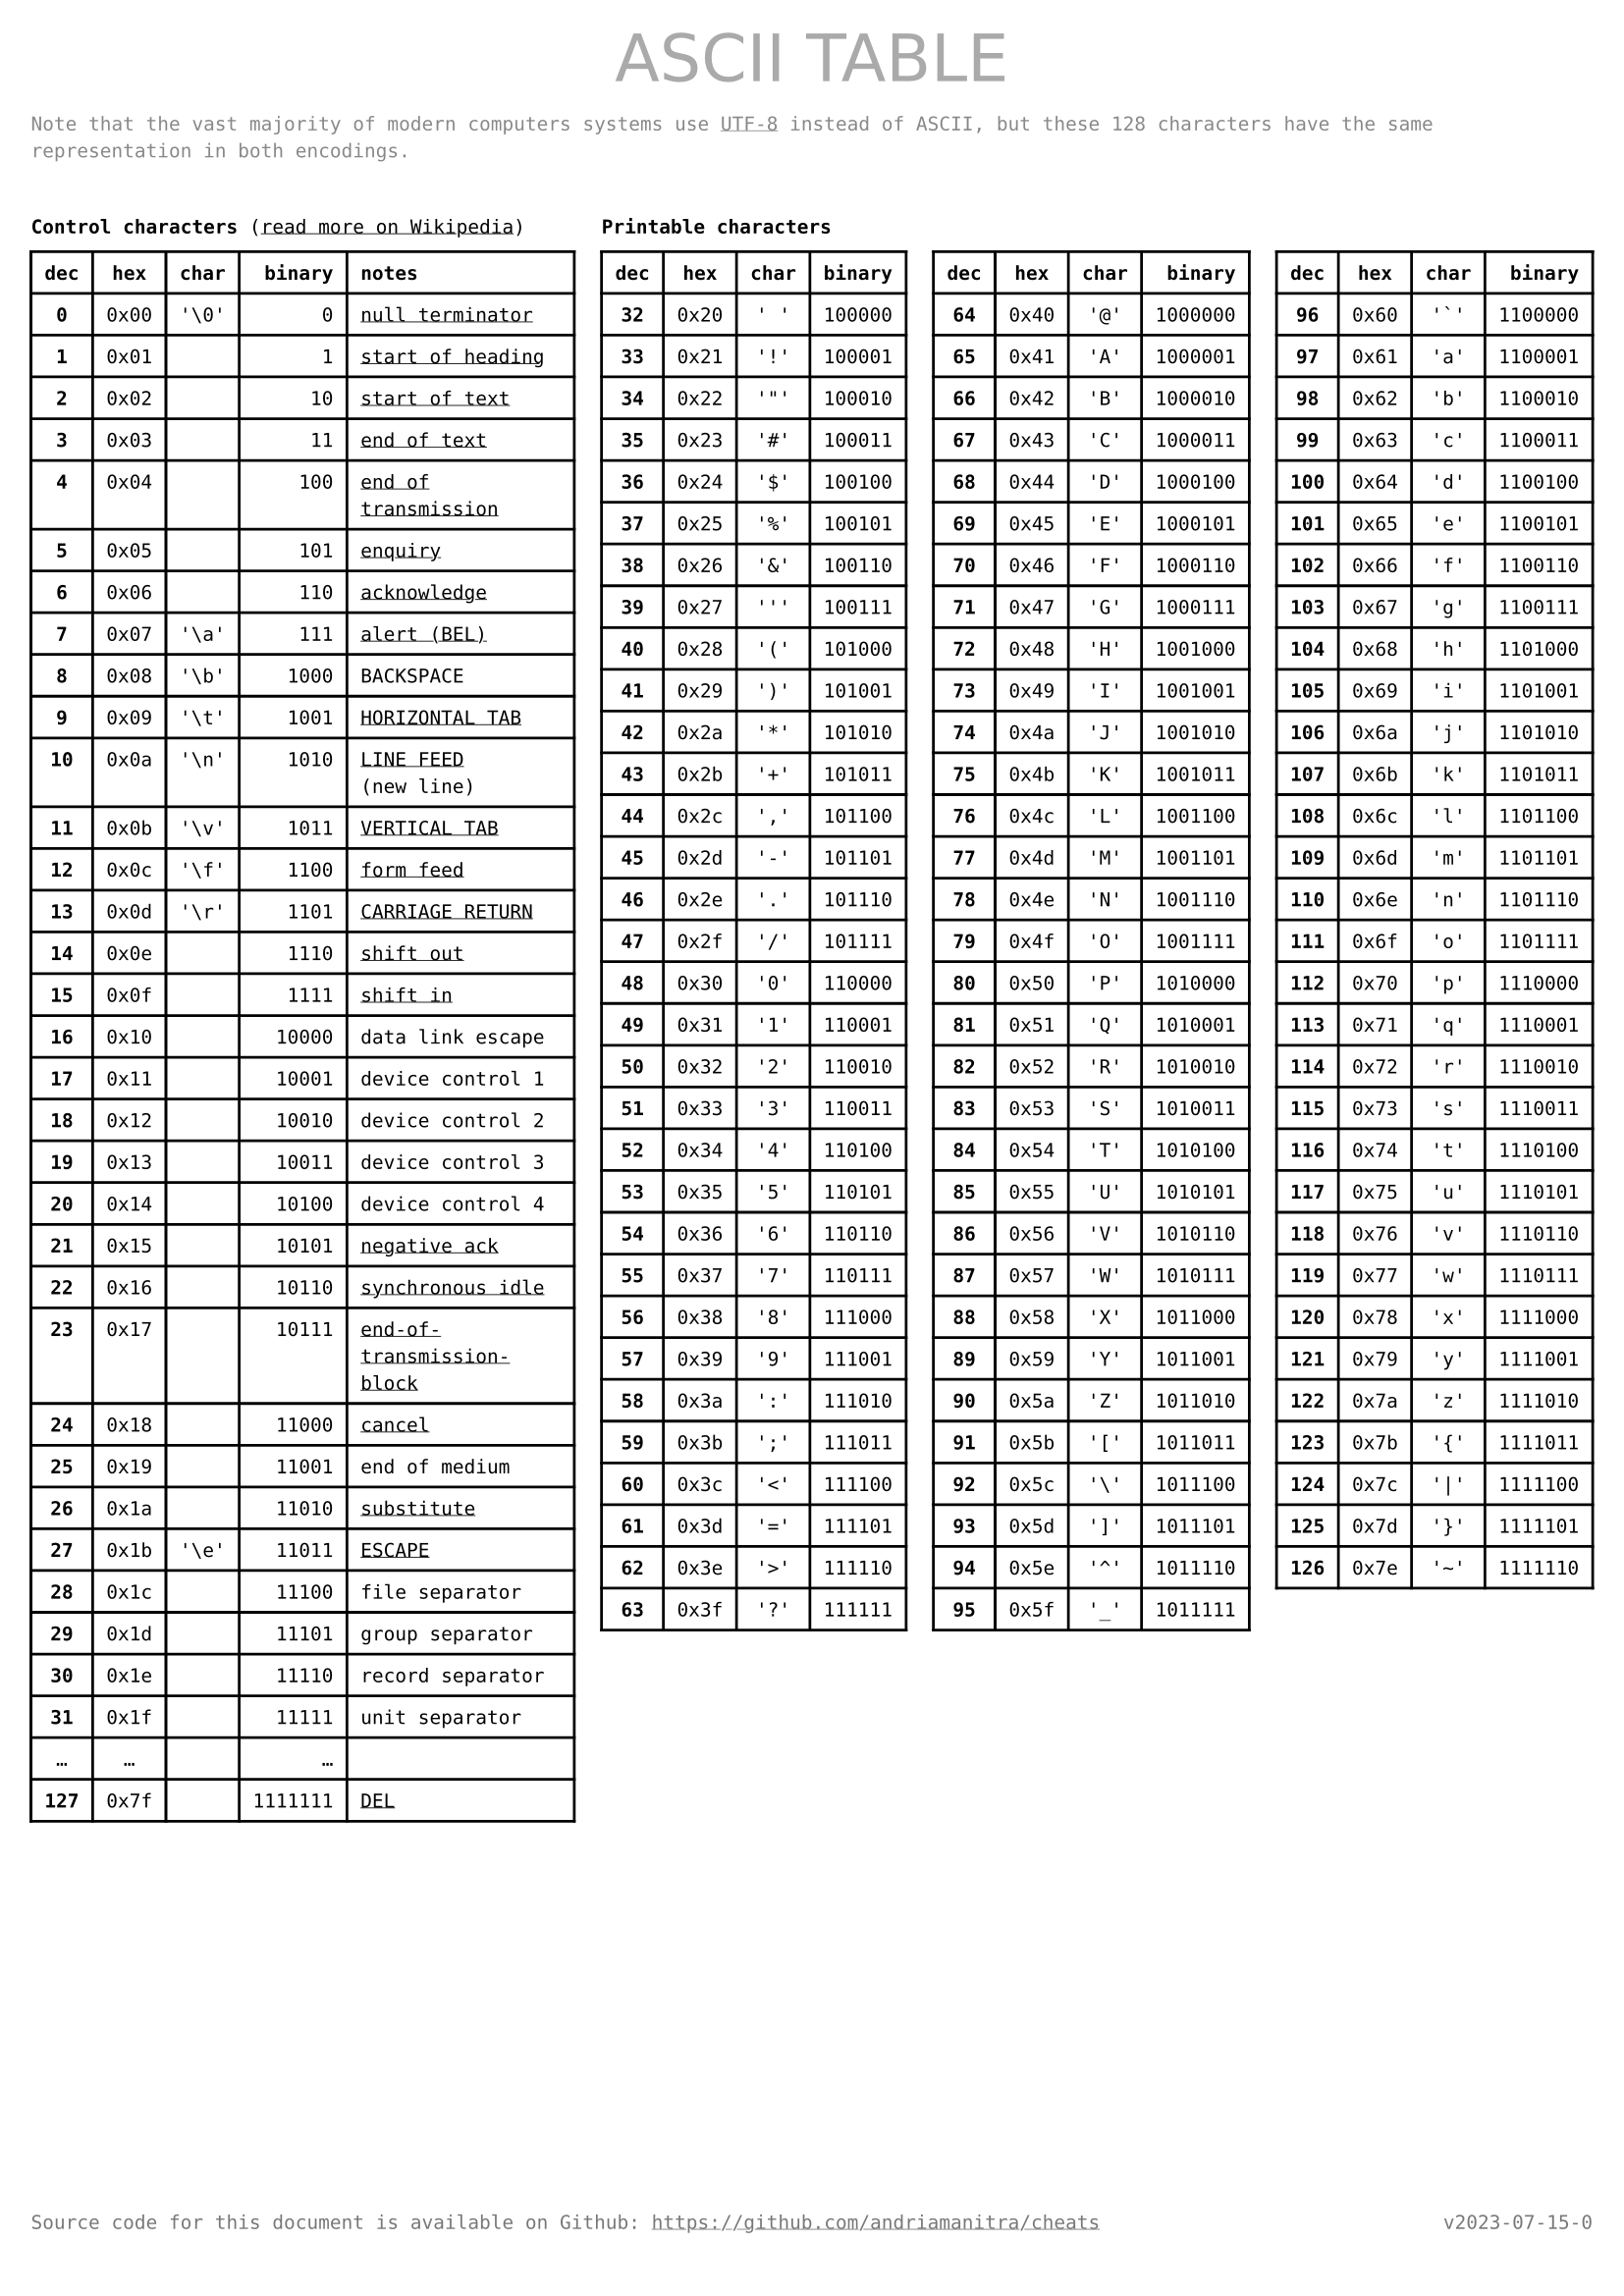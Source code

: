 #let version = "v2023-07-15-0"

#set page(
    paper: "a4",
    margin: (x: 0.4cm, y: 1.5cm),
    header: text(
        fill: gray,
        size: 24pt,
        font: "DejaVu Sans",
        [#h(1fr) ASCII TABLE #h(1fr)]
    ),
    footer: text(
        fill: rgb("#777"),
        [Source code for this document is available on Github: https://github.com/andriamanitra/cheats
         #h(1fr) #version]
    )
)

#set text(
    size: 7pt,
    font: ("DejaVu Sans Mono")
)

#show link: underline

#text(
    fill: rgb("#888"),
    [Note that the vast majority of modern computers systems use #link("https://en.wikipedia.org/wiki/UTF-8")[UTF-8]
    instead of ASCII, but these 128 characters have the same representation in both encodings.]
)

#v(0.5cm)

#grid(
    columns: 4,
    column-gutter: 10pt,
    rows: (12pt, 1fr),
    
    [*Control characters* (#link("https://en.wikipedia.org/wiki/C0_and_C1_control_codes#Basic_ASCII_control_codes")[read more on Wikipedia])],
    [*Printable characters*],
    [],
    [],

    table(
        columns: 5,
        align: (x, y) => (center, center, center, right, left).at(x),
        [*dec*], [*hex*], [*char*], [*binary*], [*notes*],
        [*0*],  [0x00], "'\\0'",     [0], link("https://en.wikipedia.org/wiki/Null_character")[null terminator],
        [*1*],  [0x01],      [],     [1], link("https://en.wikipedia.org/wiki/C0_and_C1_control_codes#SOH")[start of heading],
        [*2*],  [0x02],      [],    [10], link("https://en.wikipedia.org/wiki/C0_and_C1_control_codes#STX")[start of text],
        [*3*],  [0x03],      [],    [11], link("https://en.wikipedia.org/wiki/")[end of text],
        [*4*],  [0x04],      [],   [100], link("https://en.wikipedia.org/wiki/End-of-transmission_character")[end of transmission],
        [*5*],  [0x05],      [],   [101], link("https://en.wikipedia.org/wiki/Enquiry_character")[enquiry],
        [*6*],  [0x06],      [],   [110], link("https://en.wikipedia.org/wiki/Acknowledge_character")[acknowledge],
        [*7*],  [0x07], "'\\a'",   [111], link("https://en.wikipedia.org/wiki/Bell_character")[alert (BEL)],
        [*8*],  [0x08], "'\\b'",  [1000], [BACKSPACE],
        [*9*],  [0x09], "'\\t'",  [1001], link("https://en.wikipedia.org/wiki/Tab_key#Tab_characters")[HORIZONTAL TAB],
        [*10*], [0x0a], "'\\n'",  [1010], [#link("https://en.wikipedia.org/wiki/Line_feed")[LINE FEED] (new~line)],
        [*11*], [0x0b], "'\\v'",  [1011], link("https://en.wikipedia.org/wiki/Horizontal_Tab")[VERTICAL TAB],
        [*12*], [0x0c], "'\\f'",  [1100], link("https://en.wikipedia.org/wiki/Form_feed")[form feed],
        [*13*], [0x0d], "'\\r'",  [1101], link("https://en.wikipedia.org/wiki/Carriage_return")[CARRIAGE RETURN],
        [*14*], [0x0e],      [],  [1110], link("https://en.wikipedia.org/wiki/Shift_Out_and_Shift_In_characters")[shift out],
        [*15*], [0x0f],      [],  [1111], link("https://en.wikipedia.org/wiki/Shift_Out_and_Shift_In_characters")[shift in],
        [*16*], [0x10],      [], [10000], [data link escape],
        [*17*], [0x11],      [], [10001], [device control 1],
        [*18*], [0x12],      [], [10010], [device control 2],
        [*19*], [0x13],      [], [10011], [device control 3],
        [*20*], [0x14],      [], [10100], [device control 4],
        [*21*], [0x15],      [], [10101], link("https://en.wikipedia.org/wiki/Acknowledge_character")[negative ack],
        [*22*], [0x16],      [], [10110], link("https://en.wikipedia.org/wiki/Synchronous_idle")[synchronous idle],
        [*23*], [0x17],      [], [10111], link("https://en.wikipedia.org/wiki/End_Transmission_Block_character")[end-of-transmission-block],
        [*24*], [0x18],      [], [11000], link("https://en.wikipedia.org/wiki/Cancel_character")[cancel],
        [*25*], [0x19],      [], [11001], [end of medium],
        [*26*], [0x1a],      [], [11010], link("https://en.wikipedia.org/wiki/Substitute_character")[substitute],
        [*27*], [0x1b], "'\\e'", [11011], link("https://en.wikipedia.org/wiki/Escape_character")[ESCAPE],
        [*28*], [0x1c],      [], [11100], [file separator],
        [*29*], [0x1d],      [], [11101], [group separator],
        [*30*], [0x1e],      [], [11110], [record separator],
        [*31*], [0x1f],      [], [11111], [unit separator],
        [...],   [...],      [],   [...], [],
        [*127*], [0x7f], [], [1111111], link("https://en.wikipedia.org/wiki/Delete_character")[DEL],
    ),
    ..(
        range(32, 64),
        range(64, 96),
        range(96, 127),
    ).map(charRange => 
    table(
        columns: 4,
        align: (x, y) => (center, center, center, right).at(x),
        [*dec*], [*hex*], [*char*], [*binary*],
        ..charRange.map(n => (
            text(weight: "bold", str(n)),
            "0x" + str(n, base: 16),
            "'" + str.from-unicode(n) + "'",
            str(n, base: 2)
        )).flatten(),
    ))
)
